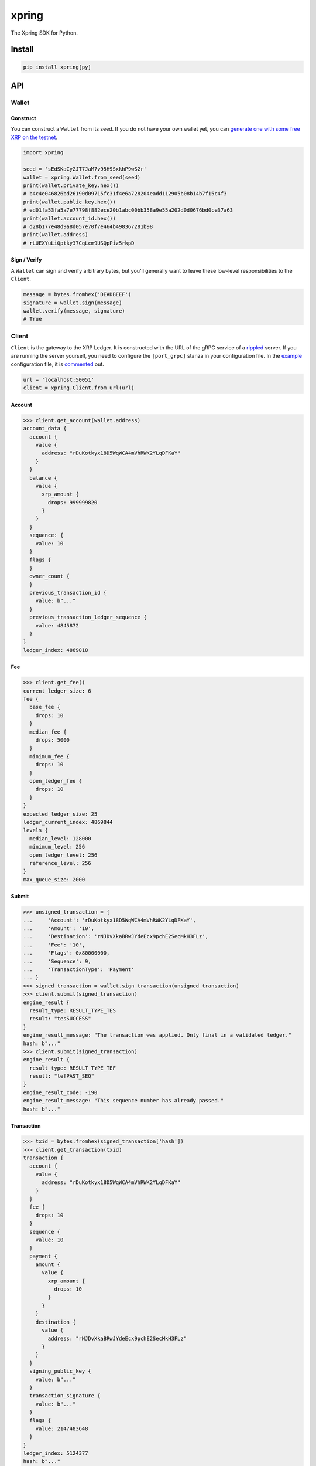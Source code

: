 .. start-include

======
xpring
======

The Xpring SDK for Python.

.. image:: https://travis-ci.org/thejohnfreeman/xpring-py.svg?branch=master
   :target: https://travis-ci.org/thejohnfreeman/xpring-py
   :alt: Build status: Linux and OSX

.. image:: https://ci.appveyor.com/api/projects/status/github/thejohnfreeman/xpring-py?branch=master&svg=true
   :target: https://ci.appveyor.com/project/thejohnfreeman/xpring-py
   :alt: Build status: Windows

.. image:: https://readthedocs.org/projects/xpring-py/badge/?version=latest
   :target: https://xpring-py.readthedocs.io/
   :alt: Documentation status

.. image:: https://img.shields.io/pypi/v/xpring.svg
   :target: https://pypi.org/project/xpring/
   :alt: Latest PyPI version

.. image:: https://img.shields.io/pypi/pyversions/xpring.svg
   :target: https://pypi.org/project/xpring/
   :alt: Python versions supported


Install
=======

.. code-block:: shell

   pip install xpring[py]


API
===

------
Wallet
------

Construct
---------

You can construct a ``Wallet`` from its seed.
If you do not have your own wallet yet, you can `generate one with some free
XRP on the testnet`__.

.. __: https://xrpl.org/xrp-testnet-faucet.html

.. code-block:: python

   import xpring

   seed = 'sEdSKaCy2JT7JaM7v95H9SxkhP9wS2r'
   wallet = xpring.Wallet.from_seed(seed)
   print(wallet.private_key.hex())
   # b4c4e046826bd26190d09715fc31f4e6a728204eadd112905b08b14b7f15c4f3
   print(wallet.public_key.hex())
   # ed01fa53fa5a7e77798f882ece20b1abc00bb358a9e55a202d0d0676bd0ce37a63
   print(wallet.account_id.hex())
   # d28b177e48d9a8d057e70f7e464b498367281b98
   print(wallet.address)
   # rLUEXYuLiQptky37CqLcm9USQpPiz5rkpD


Sign / Verify
-------------

A ``Wallet`` can sign and verify arbitrary bytes, but you'll generally
want to leave these low-level responsibilities to the ``Client``.

.. code-block:: python

   message = bytes.fromhex('DEADBEEF')
   signature = wallet.sign(message)
   wallet.verify(message, signature)
   # True


------
Client
------

``Client`` is the gateway to the XRP Ledger.
It is constructed with the URL of the gRPC service of a rippled_ server.
If you are running the server yourself,
you need to configure the ``[port_grpc]`` stanza in your configuration file.
In the example_ configuration file, it is commented_ out.

.. _rippled: https://github.com/ripple/rippled
.. _example: https://github.com/ripple/rippled/blob/develop/cfg/rippled-example.cfg
.. _commented: https://github.com/ripple/rippled/blob/0c6d380780ae368a2236a2e8e3e42efa4a1d2b46/cfg/rippled-example.cfg#L1181-L1183

.. code-block:: python

   url = 'localhost:50051'
   client = xpring.Client.from_url(url)


Account
-------

.. code-block:: python

   >>> client.get_account(wallet.address)
   account_data {
     account {
       value {
         address: "rDuKotkyx18D5WqWCA4mVhRWK2YLqDFKaY"
       }
     }
     balance {
       value {
         xrp_amount {
           drops: 999999820
         }
       }
     }
     sequence: {
       value: 10
     }
     flags {
     }
     owner_count {
     }
     previous_transaction_id {
       value: b"..."
     }
     previous_transaction_ledger_sequence {
       value: 4845872
     }
   }
   ledger_index: 4869818


Fee
---

.. code-block:: python

   >>> client.get_fee()
   current_ledger_size: 6
   fee {
     base_fee {
       drops: 10
     }
     median_fee {
       drops: 5000
     }
     minimum_fee {
       drops: 10
     }
     open_ledger_fee {
       drops: 10
     }
   }
   expected_ledger_size: 25
   ledger_current_index: 4869844
   levels {
     median_level: 128000
     minimum_level: 256
     open_ledger_level: 256
     reference_level: 256
   }
   max_queue_size: 2000


Submit
------

.. code-block:: python

   >>> unsigned_transaction = {
   ...     'Account': 'rDuKotkyx18D5WqWCA4mVhRWK2YLqDFKaY',
   ...     'Amount': '10',
   ...     'Destination': 'rNJDvXkaBRwJYdeEcx9pchE2SecMkH3FLz',
   ...     'Fee': '10',
   ...     'Flags': 0x80000000,
   ...     'Sequence': 9,
   ...     'TransactionType': 'Payment'
   ... }
   >>> signed_transaction = wallet.sign_transaction(unsigned_transaction)
   >>> client.submit(signed_transaction)
   engine_result {
     result_type: RESULT_TYPE_TES
     result: "tesSUCCESS"
   }
   engine_result_message: "The transaction was applied. Only final in a validated ledger."
   hash: b"..."
   >>> client.submit(signed_transaction)
   engine_result {
     result_type: RESULT_TYPE_TEF
     result: "tefPAST_SEQ"
   }
   engine_result_code: -190
   engine_result_message: "This sequence number has already passed."
   hash: b"..."


Transaction
-----------

.. code-block:: python

   >>> txid = bytes.fromhex(signed_transaction['hash'])
   >>> client.get_transaction(txid)
   transaction {
     account {
       value {
         address: "rDuKotkyx18D5WqWCA4mVhRWK2YLqDFKaY"
       }
     }
     fee {
       drops: 10
     }
     sequence {
       value: 10
     }
     payment {
       amount {
         value {
           xrp_amount {
             drops: 10
           }
         }
       }
       destination {
         value {
           address: "rNJDvXkaBRwJYdeEcx9pchE2SecMkH3FLz"
         }
       }
     }
     signing_public_key {
       value: b"..."
     }
     transaction_signature {
       value: b"..."
     }
     flags {
       value: 2147483648
     }
   }
   ledger_index: 5124377
   hash: b"..."
   validated: true
   meta {
     transaction_index: 1
     transaction_result {
       result_type: RESULT_TYPE_TES
       result: "tesSUCCESS"
     }
     affected_nodes {
       ledger_entry_type: LEDGER_ENTRY_TYPE_ACCOUNT_ROOT
       ledger_index: b"..."
       modified_node {
         final_fields {
           account_root {
             account {
               value {
                 address: "rNJDvXkaBRwJYdeEcx9pchE2SecMkH3FLz"
               }
             }
             balance {
               value {
                 xrp_amount {
                   drops: 1000000100
                 }
               }
             }
             sequence {
               value: 1
             }
             flags {
             }
             owner_count {
             }
           }
         }
         previous_fields {
           account_root {
             balance {
               value {
                 xrp_amount {
                   drops: 1000000090
                 }
               }
             }
           }
         }
         previous_transaction_id {
           value: b"..."
         }
         previous_transaction_ledger_sequence {
           value: 4845872
         }
       }
     }
     affected_nodes {
       ledger_entry_type: LEDGER_ENTRY_TYPE_ACCOUNT_ROOT
       ledger_index: b"..."
       modified_node {
         final_fields {
           account_root {
             account {
               value {
                 address: "rDuKotkyx18D5WqWCA4mVhRWK2YLqDFKaY"
               }
             }
             balance {
               value {
                 xrp_amount {
                   drops: 999999800
                 }
               }
             }
             sequence {
               value: 11
             }
             flags {
             }
             owner_count {
             }
           }
         }
         previous_fields {
           account_root {
             balance {
               value {
                 xrp_amount {
                   drops: 999999820
                 }
               }
             }
             sequence {
               value: 10
             }
           }
         }
         previous_transaction_id {
           value: b"..."
         }
         previous_transaction_ledger_sequence {
           value: 4845872
         }
       }
     }
     delivered_amount {
       value {
         xrp_amount {
           drops: 10
         }
       }
     }
   }
   date {
     value: 636581642
   }


.. end-include


Develop
=======

------------
Dependencies
------------

The protocol buffers and definitions file are in submodules:

.. code-block:: shell

   git submodule update --init

Use Poetry_ to install dependencies, build the protocol buffers, and copy the
definitions file:

.. code-block:: shell

   poetry install
   poetry run invoke prebuild

.. _Poetry: https://python-poetry.org/docs/

-----
Tasks
-----

There are several Invoke_ tasks:

.. _Invoke: http://www.pyinvoke.org/

.. code-block:: shell

   poetry run invoke ${task}

- ``test``: Pytest_ with coverage and doctests.
- ``lint``: Mypy_, Pylint_, and Pydocstyle_.
- ``serve``: Serve the docs locally and rebuild them on file changes.

.. _Pytest: https://docs.pytest.org/
.. _Mypy: https://mypy.readthedocs.io/
.. _Pylint: https://www.pylint.org/
.. _Pydocstyle: http://www.pydocstyle.org/

